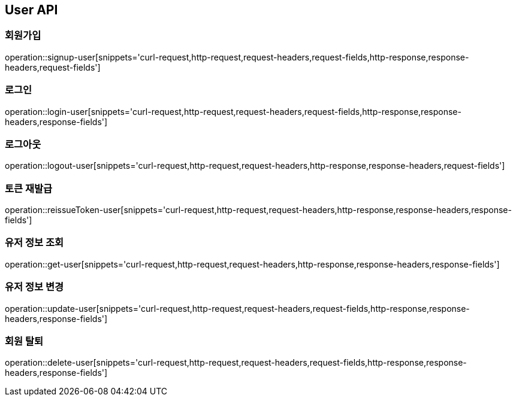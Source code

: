 [[User-API]]
== User API

[[User-API-SIGNUP]]
=== 회원가입

operation::signup-user[snippets='curl-request,http-request,request-headers,request-fields,http-response,response-headers,request-fields']

[[User-API-LOGIN]]
=== 로그인

operation::login-user[snippets='curl-request,http-request,request-headers,request-fields,http-response,response-headers,response-fields']

[[User-API-LOGOUT]]
=== 로그아웃

operation::logout-user[snippets='curl-request,http-request,request-headers,http-response,response-headers,request-fields']

[[User-API-Reissue-Token]]
=== 토큰 재발급

operation::reissueToken-user[snippets='curl-request,http-request,request-headers,http-response,response-headers,response-fields']

[[User-API-FIND]]
=== 유저 정보 조회

operation::get-user[snippets='curl-request,http-request,request-headers,http-response,response-headers,response-fields']

[[User-API-UPDATE]]
=== 유저 정보 변경

operation::update-user[snippets='curl-request,http-request,request-headers,request-fields,http-response,response-headers,response-fields']

[[User-API-DELETE]]
=== 회원 탈퇴

operation::delete-user[snippets='curl-request,http-request,request-headers,request-fields,http-response,response-headers,response-fields']
